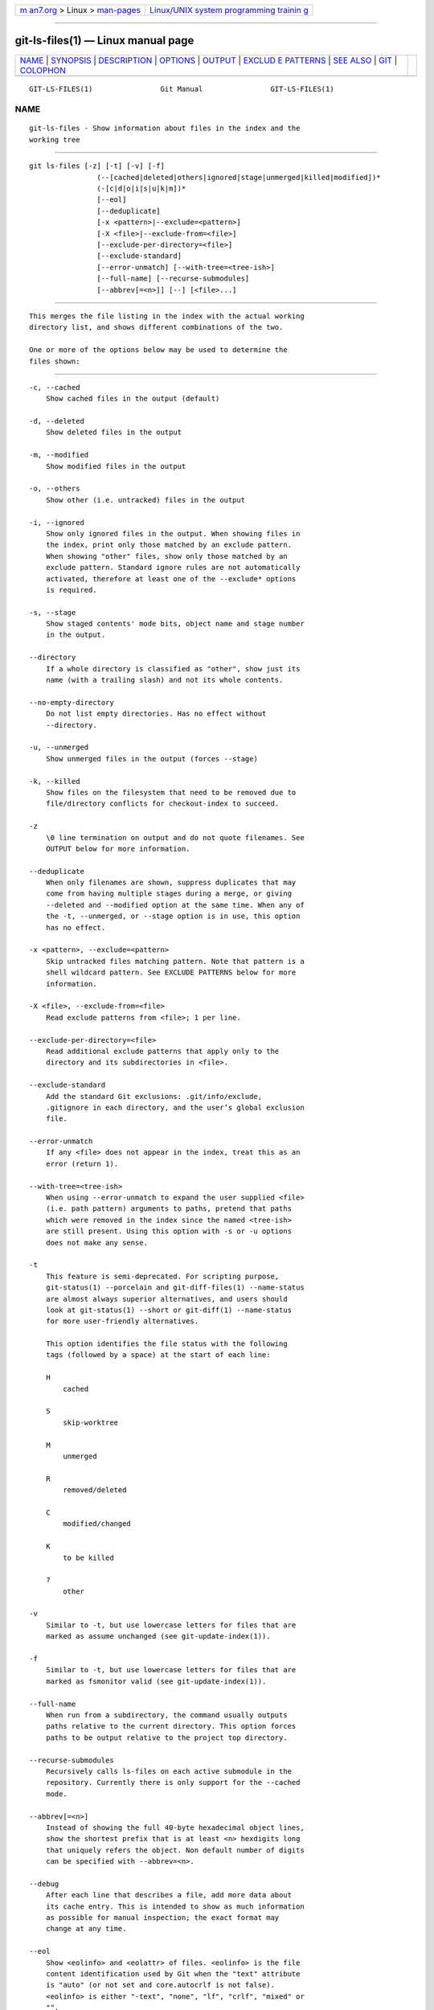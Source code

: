 .. container:: page-top

.. container:: nav-bar

   +----------------------------------+----------------------------------+
   | `m                               | `Linux/UNIX system programming   |
   | an7.org <../../../index.html>`__ | trainin                          |
   | > Linux >                        | g <http://man7.org/training/>`__ |
   | `man-pages <../index.html>`__    |                                  |
   +----------------------------------+----------------------------------+

--------------

git-ls-files(1) — Linux manual page
===================================

+-----------------------------------+-----------------------------------+
| `NAME <#NAME>`__ \|               |                                   |
| `SYNOPSIS <#SYNOPSIS>`__ \|       |                                   |
| `DESCRIPTION <#DESCRIPTION>`__ \| |                                   |
| `OPTIONS <#OPTIONS>`__ \|         |                                   |
| `OUTPUT <#OUTPUT>`__ \|           |                                   |
| `EXCLUD                           |                                   |
| E PATTERNS <#EXCLUDE_PATTERNS>`__ |                                   |
| \| `SEE ALSO <#SEE_ALSO>`__ \|    |                                   |
| `GIT <#GIT>`__ \|                 |                                   |
| `COLOPHON <#COLOPHON>`__          |                                   |
+-----------------------------------+-----------------------------------+
| .. container:: man-search-box     |                                   |
+-----------------------------------+-----------------------------------+

::

   GIT-LS-FILES(1)                Git Manual                GIT-LS-FILES(1)

NAME
-------------------------------------------------

::

          git-ls-files - Show information about files in the index and the
          working tree


---------------------------------------------------------

::

          git ls-files [-z] [-t] [-v] [-f]
                          (--[cached|deleted|others|ignored|stage|unmerged|killed|modified])*
                          (-[c|d|o|i|s|u|k|m])*
                          [--eol]
                          [--deduplicate]
                          [-x <pattern>|--exclude=<pattern>]
                          [-X <file>|--exclude-from=<file>]
                          [--exclude-per-directory=<file>]
                          [--exclude-standard]
                          [--error-unmatch] [--with-tree=<tree-ish>]
                          [--full-name] [--recurse-submodules]
                          [--abbrev[=<n>]] [--] [<file>...]


---------------------------------------------------------------

::

          This merges the file listing in the index with the actual working
          directory list, and shows different combinations of the two.

          One or more of the options below may be used to determine the
          files shown:


-------------------------------------------------------

::

          -c, --cached
              Show cached files in the output (default)

          -d, --deleted
              Show deleted files in the output

          -m, --modified
              Show modified files in the output

          -o, --others
              Show other (i.e. untracked) files in the output

          -i, --ignored
              Show only ignored files in the output. When showing files in
              the index, print only those matched by an exclude pattern.
              When showing "other" files, show only those matched by an
              exclude pattern. Standard ignore rules are not automatically
              activated, therefore at least one of the --exclude* options
              is required.

          -s, --stage
              Show staged contents' mode bits, object name and stage number
              in the output.

          --directory
              If a whole directory is classified as "other", show just its
              name (with a trailing slash) and not its whole contents.

          --no-empty-directory
              Do not list empty directories. Has no effect without
              --directory.

          -u, --unmerged
              Show unmerged files in the output (forces --stage)

          -k, --killed
              Show files on the filesystem that need to be removed due to
              file/directory conflicts for checkout-index to succeed.

          -z
              \0 line termination on output and do not quote filenames. See
              OUTPUT below for more information.

          --deduplicate
              When only filenames are shown, suppress duplicates that may
              come from having multiple stages during a merge, or giving
              --deleted and --modified option at the same time. When any of
              the -t, --unmerged, or --stage option is in use, this option
              has no effect.

          -x <pattern>, --exclude=<pattern>
              Skip untracked files matching pattern. Note that pattern is a
              shell wildcard pattern. See EXCLUDE PATTERNS below for more
              information.

          -X <file>, --exclude-from=<file>
              Read exclude patterns from <file>; 1 per line.

          --exclude-per-directory=<file>
              Read additional exclude patterns that apply only to the
              directory and its subdirectories in <file>.

          --exclude-standard
              Add the standard Git exclusions: .git/info/exclude,
              .gitignore in each directory, and the user’s global exclusion
              file.

          --error-unmatch
              If any <file> does not appear in the index, treat this as an
              error (return 1).

          --with-tree=<tree-ish>
              When using --error-unmatch to expand the user supplied <file>
              (i.e. path pattern) arguments to paths, pretend that paths
              which were removed in the index since the named <tree-ish>
              are still present. Using this option with -s or -u options
              does not make any sense.

          -t
              This feature is semi-deprecated. For scripting purpose,
              git-status(1) --porcelain and git-diff-files(1) --name-status
              are almost always superior alternatives, and users should
              look at git-status(1) --short or git-diff(1) --name-status
              for more user-friendly alternatives.

              This option identifies the file status with the following
              tags (followed by a space) at the start of each line:

              H
                  cached

              S
                  skip-worktree

              M
                  unmerged

              R
                  removed/deleted

              C
                  modified/changed

              K
                  to be killed

              ?
                  other

          -v
              Similar to -t, but use lowercase letters for files that are
              marked as assume unchanged (see git-update-index(1)).

          -f
              Similar to -t, but use lowercase letters for files that are
              marked as fsmonitor valid (see git-update-index(1)).

          --full-name
              When run from a subdirectory, the command usually outputs
              paths relative to the current directory. This option forces
              paths to be output relative to the project top directory.

          --recurse-submodules
              Recursively calls ls-files on each active submodule in the
              repository. Currently there is only support for the --cached
              mode.

          --abbrev[=<n>]
              Instead of showing the full 40-byte hexadecimal object lines,
              show the shortest prefix that is at least <n> hexdigits long
              that uniquely refers the object. Non default number of digits
              can be specified with --abbrev=<n>.

          --debug
              After each line that describes a file, add more data about
              its cache entry. This is intended to show as much information
              as possible for manual inspection; the exact format may
              change at any time.

          --eol
              Show <eolinfo> and <eolattr> of files. <eolinfo> is the file
              content identification used by Git when the "text" attribute
              is "auto" (or not set and core.autocrlf is not false).
              <eolinfo> is either "-text", "none", "lf", "crlf", "mixed" or
              "".

              "" means the file is not a regular file, it is not in the
              index or not accessible in the working tree.

              <eolattr> is the attribute that is used when checking out or
              committing, it is either "", "-text", "text", "text=auto",
              "text eol=lf", "text eol=crlf". Since Git 2.10 "text=auto
              eol=lf" and "text=auto eol=crlf" are supported.

              Both the <eolinfo> in the index ("i/<eolinfo>") and in the
              working tree ("w/<eolinfo>") are shown for regular files,
              followed by the ("attr/<eolattr>").

          --
              Do not interpret any more arguments as options.

          <file>
              Files to show. If no files are given all files which match
              the other specified criteria are shown.


-----------------------------------------------------

::

          git ls-files just outputs the filenames unless --stage is
          specified in which case it outputs:

              [<tag> ]<mode> <object> <stage> <file>

          git ls-files --eol will show
          i/<eolinfo><SPACES>w/<eolinfo><SPACES>attr/<eolattr><SPACE*><TAB><file>

          git ls-files --unmerged and git ls-files --stage can be used to
          examine detailed information on unmerged paths.

          For an unmerged path, instead of recording a single mode/SHA-1
          pair, the index records up to three such pairs; one from tree O
          in stage 1, A in stage 2, and B in stage 3. This information can
          be used by the user (or the porcelain) to see what should
          eventually be recorded at the path. (see git-read-tree(1) for
          more information on state)

          Without the -z option, pathnames with "unusual" characters are
          quoted as explained for the configuration variable core.quotePath
          (see git-config(1)). Using -z the filename is output verbatim and
          the line is terminated by a NUL byte.


-------------------------------------------------------------------------

::

          git ls-files can use a list of "exclude patterns" when traversing
          the directory tree and finding files to show when the flags
          --others or --ignored are specified. gitignore(5) specifies the
          format of exclude patterns.

          These exclude patterns come from these places, in order:

           1. The command-line flag --exclude=<pattern> specifies a single
              pattern. Patterns are ordered in the same order they appear
              in the command line.

           2. The command-line flag --exclude-from=<file> specifies a file
              containing a list of patterns. Patterns are ordered in the
              same order they appear in the file.

           3. The command-line flag --exclude-per-directory=<name>
              specifies a name of the file in each directory git ls-files
              examines, normally .gitignore. Files in deeper directories
              take precedence. Patterns are ordered in the same order they
              appear in the files.

          A pattern specified on the command line with --exclude or read
          from the file specified with --exclude-from is relative to the
          top of the directory tree. A pattern read from a file specified
          by --exclude-per-directory is relative to the directory that the
          pattern file appears in.


---------------------------------------------------------

::

          git-read-tree(1), gitignore(5)


-----------------------------------------------

::

          Part of the git(1) suite

COLOPHON
---------------------------------------------------------

::

          This page is part of the git (Git distributed version control
          system) project.  Information about the project can be found at
          ⟨http://git-scm.com/⟩.  If you have a bug report for this manual
          page, see ⟨http://git-scm.com/community⟩.  This page was obtained
          from the project's upstream Git repository
          ⟨https://github.com/git/git.git⟩ on 2021-08-27.  (At that time,
          the date of the most recent commit that was found in the
          repository was 2021-08-24.)  If you discover any rendering
          problems in this HTML version of the page, or you believe there
          is a better or more up-to-date source for the page, or you have
          corrections or improvements to the information in this COLOPHON
          (which is not part of the original manual page), send a mail to
          man-pages@man7.org

   Git 2.33.0.69.gc420321         08/27/2021                GIT-LS-FILES(1)

--------------

Pages that refer to this page: `git(1) <../man1/git.1.html>`__, 
`git-check-ignore(1) <../man1/git-check-ignore.1.html>`__, 
`git-merge(1) <../man1/git-merge.1.html>`__, 
`git-read-tree(1) <../man1/git-read-tree.1.html>`__, 
`git-update-index(1) <../man1/git-update-index.1.html>`__

--------------

--------------

.. container:: footer

   +-----------------------+-----------------------+-----------------------+
   | HTML rendering        |                       | |Cover of TLPI|       |
   | created 2021-08-27 by |                       |                       |
   | `Michael              |                       |                       |
   | Ker                   |                       |                       |
   | risk <https://man7.or |                       |                       |
   | g/mtk/index.html>`__, |                       |                       |
   | author of `The Linux  |                       |                       |
   | Programming           |                       |                       |
   | Interface <https:     |                       |                       |
   | //man7.org/tlpi/>`__, |                       |                       |
   | maintainer of the     |                       |                       |
   | `Linux man-pages      |                       |                       |
   | project <             |                       |                       |
   | https://www.kernel.or |                       |                       |
   | g/doc/man-pages/>`__. |                       |                       |
   |                       |                       |                       |
   | For details of        |                       |                       |
   | in-depth **Linux/UNIX |                       |                       |
   | system programming    |                       |                       |
   | training courses**    |                       |                       |
   | that I teach, look    |                       |                       |
   | `here <https://ma     |                       |                       |
   | n7.org/training/>`__. |                       |                       |
   |                       |                       |                       |
   | Hosting by `jambit    |                       |                       |
   | GmbH                  |                       |                       |
   | <https://www.jambit.c |                       |                       |
   | om/index_en.html>`__. |                       |                       |
   +-----------------------+-----------------------+-----------------------+

--------------

.. container:: statcounter

   |Web Analytics Made Easy - StatCounter|

.. |Cover of TLPI| image:: https://man7.org/tlpi/cover/TLPI-front-cover-vsmall.png
   :target: https://man7.org/tlpi/
.. |Web Analytics Made Easy - StatCounter| image:: https://c.statcounter.com/7422636/0/9b6714ff/1/
   :class: statcounter
   :target: https://statcounter.com/
